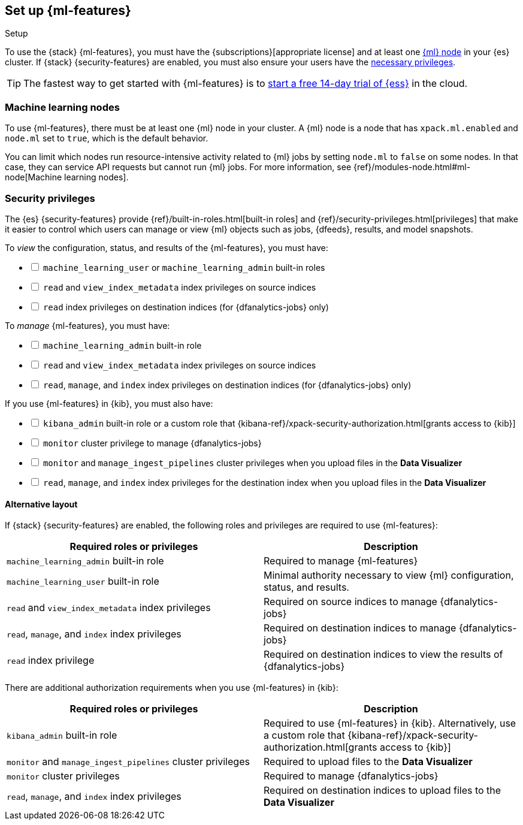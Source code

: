 [role="xpack"]
[[setup]]
== Set up {ml-features}
++++
<titleabbrev>Setup</titleabbrev>
++++

To use the {stack} {ml-features}, you must have the
{subscriptions}[appropriate license] and at least one <<ml-nodes,{ml} node>> in
your {es} cluster. If {stack} {security-features} are enabled, you must also
ensure your users have the <<setup-privileges,necessary privileges>>.

TIP: The fastest way to get started with {ml-features} is to
https://www.elastic.co/cloud/elasticsearch-service/signup[start a free 14-day
trial of {ess}] in the cloud.

[discrete]
[[ml-nodes]]
=== Machine learning nodes

To use {ml-features}, there must be at least one {ml} node in your cluster. A
{ml} node is a node that has `xpack.ml.enabled` and `node.ml` set to `true`,
which is the default behavior.

You can limit which nodes run resource-intensive activity related to {ml} jobs
by setting `node.ml` to `false` on some nodes. In that case, they can service
API requests but cannot run {ml} jobs. For more information, see
{ref}/modules-node.html#ml-node[Machine learning nodes].

[discrete]
[[setup-privileges]]
=== Security privileges

The {es} {security-features} provide {ref}/built-in-roles.html[built-in roles]
and {ref}/security-privileges.html[privileges] that make it easier to control
which users can manage or view {ml} objects such as jobs, {dfeeds}, results, and
model snapshots. 

To _view_ the configuration, status, and results of the {ml-features}, you
must have:

[%interactive]
* [ ] `machine_learning_user` or `machine_learning_admin` built-in roles
* [ ] `read` and `view_index_metadata` index privileges on source indices
* [ ] `read` index privileges on destination indices (for {dfanalytics-jobs}
  only)

To _manage_ {ml-features}, you must have:

[%interactive]
* [ ] `machine_learning_admin` built-in role
* [ ] `read` and `view_index_metadata` index privileges on source indices
* [ ] `read`, `manage`, and `index` index privileges on destination indices (for
  {dfanalytics-jobs} only)

If you use {ml-features} in {kib}, you must also have:

[%interactive]
* [ ] `kibana_admin` built-in role or a custom role that
{kibana-ref}/xpack-security-authorization.html[grants access to {kib}]
* [ ] `monitor` cluster privilege to manage {dfanalytics-jobs}
* [ ] `monitor` and `manage_ingest_pipelines` cluster privileges when you upload
files in the *Data Visualizer*
* [ ] `read`, `manage`, and `index` index privileges for the destination index
when you upload files in the *Data Visualizer*

[discrete]
==== Alternative layout

If {stack} {security-features} are enabled, the following roles and privileges
are required to use {ml-features}:

|===
| Required roles or privileges | Description

| `machine_learning_admin` built-in role | Required to manage {ml-features}

| `machine_learning_user` built-in role | Minimal authority necessary to view
{ml} configuration, status, and results.

| `read` and `view_index_metadata` index privileges | Required on source
indices to manage {dfanalytics-jobs}

| `read`, `manage`, and `index` index privileges | Required on destination
indices to manage {dfanalytics-jobs} 

| `read` index privilege | Required on destination indices to view the results
of {dfanalytics-jobs} 

|===

There are additional authorization requirements when you use {ml-features} in
{kib}:

|===
| Required roles or privileges | Description

| `kibana_admin` built-in role | Required to use {ml-features} in {kib}.
Alternatively, use a custom role that
{kibana-ref}/xpack-security-authorization.html[grants access to {kib}]

| `monitor` and `manage_ingest_pipelines` cluster privileges | Required to
upload files to the *Data Visualizer*

| `monitor` cluster privileges | Required to manage {dfanalytics-jobs}

| `read`, `manage`, and `index` index privileges | Required on
destination indices to upload files to the *Data Visualizer*

|===